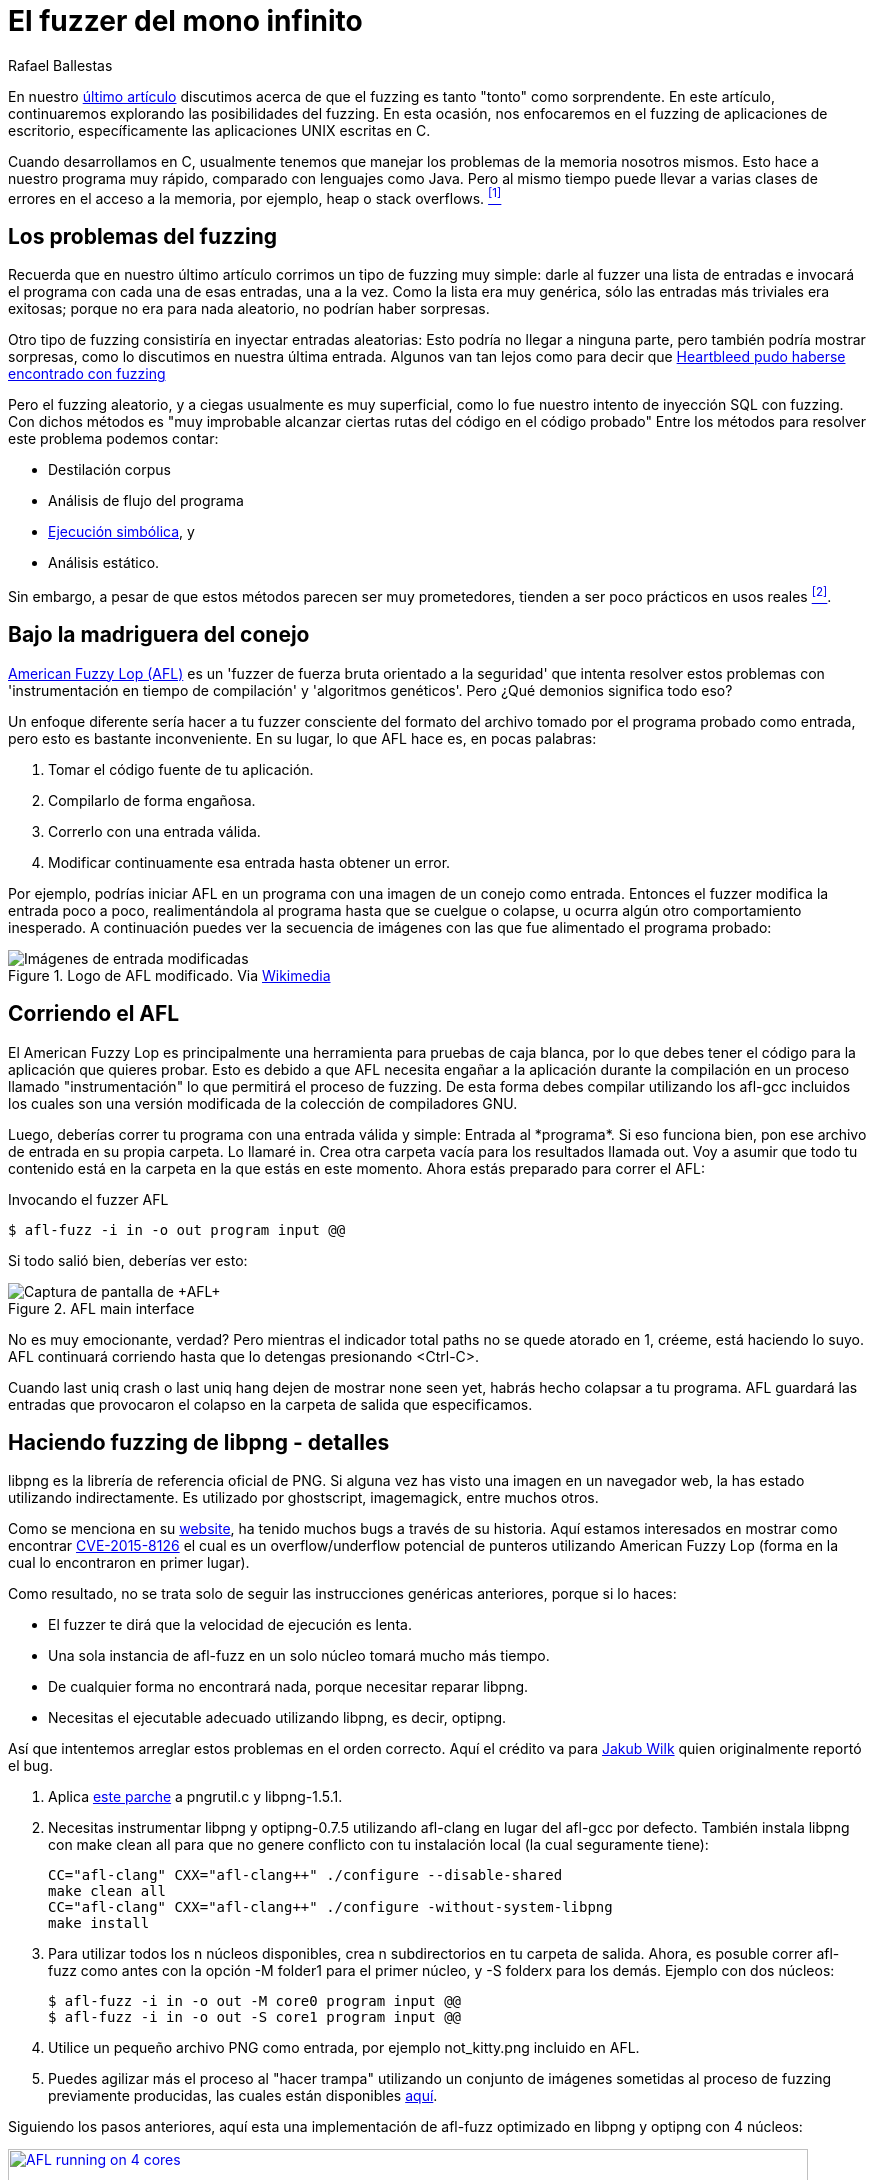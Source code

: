 :slug: fuzzer-mono-infinito/
:date: 2018-02-12
:category: ataques
:subtitle: Fuzz testing utilizando el American Fuzzy Lop
:tags: fuzzing, aplicación, probar
:image: inf-monkey.png
:alt: Teorema del mono infinito
:description: Cómo ejecutar pruebas básicas de fuzz en aplicaciones de escritorio en C de Linux utilizando el American Fuzzy Lop. Discutimos los pros y contras del fuzzing en C, reproducimos el hallazgo del bug libpng donde optipng colapsa con un archivo png de baja profundidad de bit y alto número de paleta.
:keywords: Fuzzing, Ataque, Vulnerabilidad, Seguridad, Aplicación, Prueba
:author: Rafael Ballestas
:writer: raballestasr
:name: Rafael Ballestas
:about1: Matemático
:about2: Con interés por CS
:source-highlighter: pygments
:translate: infinite-monkey-fuzzer/

= El fuzzer del mono infinito

En nuestro link:../fuzzy-bugs-online/[último artículo]
discutimos acerca de que el +fuzzing+ es tanto "tonto" como sorprendente.
En este artículo, continuaremos explorando las posibilidades del +fuzzing+.
En esta ocasión, nos enfocaremos en el +fuzzing+ de aplicaciones de escritorio,
específicamente las aplicaciones +UNIX+ escritas en +C+.

Cuando desarrollamos en +C+,
usualmente tenemos que manejar los problemas de la memoria nosotros mismos.
Esto hace a nuestro programa muy rápido,
comparado con lenguajes como +Java+.
Pero al mismo tiempo puede llevar a varias clases de errores
en el acceso a la memoria, por ejemplo,
+heap+ o +stack+ +overflows+. <<r1, ^[1]^>>


== Los problemas del fuzzing

Recuerda que en nuestro último artículo
corrimos un tipo de +fuzzing+ muy simple:
darle al +fuzzer+ una lista de entradas
e invocará el programa con cada una de esas entradas, una a la vez.
Como la lista era muy genérica,
sólo las entradas más triviales era exitosas;
porque no era para nada aleatorio,
no podrían haber sorpresas.

Otro tipo de +fuzzing+ consistiría en inyectar entradas aleatorias:
Esto podría no llegar a ninguna parte,
pero también podría mostrar sorpresas,
como lo discutimos en nuestra última entrada.
Algunos van tan lejos como para decir que
link:https://blog.hboeck.de/archives/868-How-Heartbleed-couldve-been-found.html[+Heartbleed+ pudo haberse encontrado con +fuzzing+]

Pero el +fuzzing+ aleatorio, y a ciegas usualmente es muy superficial,
como lo fue nuestro intento de inyección +SQL+ con +fuzzing+.
Con dichos métodos es
"muy improbable alcanzar ciertas rutas del código en el código probado"
Entre los métodos para resolver este problema podemos contar:

* Destilación +corpus+
* Análisis de flujo del programa
* link:../../../en/blog/symbolic-execution-mortals[Ejecución simbólica], y
* Análisis estático.

Sin embargo, a pesar de que estos métodos parecen ser muy prometedores,
tienden a ser poco prácticos en usos reales <<r2, ^[2]^>>.

== Bajo la madriguera del conejo

link:http://lcamtuf.coredump.cx/afl/[American Fuzzy Lop (+AFL+)]
es un '+fuzzer+ de fuerza bruta orientado a la seguridad'
que intenta resolver estos problemas
con 'instrumentación en tiempo de compilación' y 'algoritmos genéticos'.
Pero ¿Qué demonios significa todo eso?

Un enfoque diferente sería hacer a tu +fuzzer+
consciente del formato del archivo tomado por el programa probado como entrada,
pero esto es bastante inconveniente.
En su lugar, lo que +AFL+ hace es, en pocas palabras:

. Tomar el código fuente de tu aplicación.
. Compilarlo de forma engañosa.
. Correrlo con una entrada válida.
. Modificar continuamente esa entrada hasta obtener un error.

Por ejemplo, podrías iniciar +AFL+ en un programa
con una imagen de un conejo como entrada.
Entonces el +fuzzer+ modifica la entrada poco a poco,
realimentándola al programa hasta que se cuelgue o colapse,
u ocurra algún otro comportamiento inesperado.
A continuación puedes ver la secuencia de imágenes
con las que fue alimentado el programa probado:

.Logo de +AFL+ modificado. Via link:https://en.wikipedia.org/wiki/File:AFL_Fuzz_Logo.gif[Wikimedia]
image::afl-fuzz-logo.gif["Imágenes de entrada modificadas"]

== Corriendo el AFL

El +American Fuzzy Lop+ es principalmente
una herramienta para pruebas de caja blanca,
por lo que debes tener el código para la aplicación que quieres probar.
Esto es debido a que +AFL+ necesita engañar a la aplicación
durante la compilación en un proceso llamado "instrumentación"
lo que permitirá el proceso de +fuzzing+.
De esta forma debes compilar utilizando los +afl-gcc+ incluidos
los cuales son una versión modificada de la colección de compiladores +GNU+.

Luego, deberías correr tu programa con una entrada válida y simple:
+Entrada al *programa*+.
Si eso funciona bien,
pon ese archivo de entrada en su propia carpeta.
Lo llamaré +in+.
Crea otra carpeta vacía para los resultados llamada +out+.
Voy a asumir que todo tu contenido está en la carpeta
en la que estás en este momento.
Ahora estás preparado para correr el +AFL+:

.Invocando el fuzzer +AFL+
[source,bash]
----
$ afl-fuzz -i in -o out program input @@
----

Si todo salió bien, deberías ver esto:

.+AFL+ main interface
image::scr-afl-single-677x462.png["Captura de pantalla de +AFL+"]

No es muy emocionante, verdad?
Pero mientras el indicador +total paths+
no se quede atorado en +1+, créeme, está haciendo lo suyo.
+AFL+ continuará corriendo hasta que lo detengas presionando +<Ctrl-C>+.

Cuando +last uniq crash+ o +last uniq hang+
dejen de mostrar +none seen yet+,
habrás hecho colapsar a tu programa.
+AFL+ guardará las entradas que provocaron
el colapso en la carpeta de salida que especificamos.

== Haciendo fuzzing de libpng - detalles

+libpng+ es la librería de referencia oficial de PNG.
Si alguna vez has visto una imagen en un navegador web,
la has estado utilizando indirectamente.
Es utilizado por +ghostscript+, +imagemagick+, entre muchos otros.

Como se menciona en su link:http://libpng.org/pub/png/libpng.html[website],
ha tenido muchos +bugs+ a través de su historia.
Aquí estamos interesados en mostrar como encontrar
link:http://cve.mitre.org/cgi-bin/cvename.cgi?name=CVE-2015-8126[CVE-2015-8126]
el cual es un +overflow/underflow+ potencial de punteros
utilizando +American Fuzzy Lop+
(forma en la cual lo encontraron en primer lugar).

Como resultado,
no se trata solo de seguir las instrucciones genéricas anteriores,
porque si lo haces:

* El +fuzzer+ te dirá que la velocidad de ejecución es lenta.

* Una sola instancia de +afl-fuzz+ en un solo núcleo
tomará mucho más tiempo.

* De cualquier forma no encontrará nada,
porque necesitar reparar +libpng+.

* Necesitas el ejecutable adecuado utilizando +libpng+,
es decir, +optipng+.

Así que intentemos arreglar estos problemas en el orden correcto.
Aquí el crédito va para
link:https://groups.google.com/forum/#!topic/afl-users/4p3UmkpWWR0[Jakub Wilk]
quien originalmente reportó el +bug+.

. Aplica
link:https://github.com/mirrorer/afl/blob/master/experimental/libpng_no_checksum/libpng-nocrc.patch[este parche]
a +pngrutil.c+ y +libpng-1.5.1+.

. Necesitas instrumentar +libpng+ y +optipng-0.7.5+
utilizando +afl-clang+ en lugar del +afl-gcc+ por defecto.
También instala +libpng+ con +make clean all+
para que no genere conflicto con tu instalación local
(la cual seguramente tiene):
+
[source,make]
----
CC="afl-clang" CXX="afl-clang++" ./configure --disable-shared
make clean all
CC="afl-clang" CXX="afl-clang++" ./configure -without-system-libpng
make install
----

. Para utilizar todos los +n+ núcleos disponibles,
crea +n+ subdirectorios en tu carpeta de salida.
Ahora, es posuble correr +afl-fuzz+ como antes
con la opción +-M folder1+ para el primer núcleo,
y +-S folderx+ para los demás.
Ejemplo con dos núcleos:
+
[source,bash]
----
$ afl-fuzz -i in -o out -M core0 program input @@
$ afl-fuzz -i in -o out -S core1 program input @@
----

. Utilice un pequeño archivo +PNG+ como entrada,
por ejemplo +not_kitty.png+ incluido en +AFL+.

. Puedes agilizar más el proceso al "hacer trampa"
utilizando un conjunto de imágenes sometidas al proceso de +fuzzing+
previamente producidas, las cuales están disponibles
link:http://www.google.com/url?q=http%3A%2F%2Flcamtuf.coredump.cx%2Fafl%2Fdemo%2Fafl_testcases.tgz&sa=D&sntz=1&usg=AFQjCNEbj_y8FGgGRqdx4zOXWtAdaUA-bw[aquí].

Siguiendo los pasos anteriores,
aquí esta una implementación de +afl-fuzz+ optimizado
en +libpng+ y +optipng+ con +4+ núcleos:

.Ejecución exitosa de +AFL+ (link:anim-afl-4-cores.gif[click] para aumentar)
image::anim-afl-4-cores.gif["AFL running on 4 cores", width=800,link="anim-afl-4-cores.gif"]

Vemos que, en unos pocos minutos,
los procesos esclavos han hecho colgar la aplicación,
pero no el maestro.
La razón de esto se sale del alcance de este artículo,
sin embargo puedes revisar los
link:http://lcamtuf.coredump.cx/afl/technical_details.txt[tips de desdempeño de +AFL+]
para mayor información.


== Entonces ¿Cuál es el bug?

Ok, hemos hecho colgar la aplicación.
¿Ahora qué?
No me corresponde a mí explicarlo,
pero voy a citar lo esencial,
para completar la información.

Anteriormente, si llamabas a +optipng+
con este link:https://bugs.debian.org/cgi-bin/bugreport.cgi?att=1;bug=787647;filename=crash.png;msg=3[archivo]
lo colapsarías:

....
$ optipng crash.png
** Processing: crash.png
Warning: Can't read the input file or unexpected end of file
24x32 pixels, 1 bit/pixel, 4 colors in palette, interlaced
optipng: opngreduc.c:697: opng_reduce_palette_bits:
Assertion `src_bit_depth == dest_bit_depth' failed.
Aborted
....

El problema ocurre cuando una aplicación
utiliza una paleta de baja profundidad de bits mapeados a datos +PNG+
debido a que cuando retorna la paleta,
ésta debe ser copiada de vuelta al formato específico del +SO+
de una forma potencialmente vulnerable:

[source,c]
----
    for (i=0; i<num_palette; ++i) {
        bmh.palette[i][0] = tmp_palette[i].red;
        bmh.palette[i][1] = tmp_palette[i].green;
        bmh.palette[i][2] = tmp_palette[i].blue;
    }
----

Y aquí está el problema con ese código:

"Este es un código válido, de acuerdo a las especificaciones de +PNG+
debido a que +num_palette+ no puede mayor a +16+ en un +PNG+ válido.
Desafortunadamente en +libpng+ antes del +fix+
+num_palette+ podía tomar valores hasta de +256+
con un +PNG+ modificado apropiadamente.
La sobreescritura anterior se encuentra
en el extremo de la dirección alta de +bmh+,
por lo tanto, sobrescribe la pila (en una máquina típica)
en el marco de llamada
y prácticamente le da al atacante control total
sobre el programa de aplicación."
<<r3, ^[3]^>>

Este +bug+ fue descubierto utilizando +AFL+
y reportado en ese momento en
link:https://bugs.debian.org/cgi-bin/bugreport.cgi?bug=787647[+Debian Sid+],
como ha sido el caso
de muchas otras aplicaciones en +C+ del mundo real,
e incluso algunas de alto perfil como +bash+, +X server+, +curl+
y el +kernel+ de +Linux+.


''''

Así que ahí lo tienes:
Como prometí, un seguimiento más profundo a nuestra
link:../fuzzy-bugs-online/[invitación inicial al +fuzzing+].
De acuerdo al padre de +AFL+,
esta técnica es muy poderosa
y al mismo tiempo menospreciada:

[quote,Michal Zalewski]

El +fuzzing+ es una de las estrategias más poderosas y utilizadas
para identificar problemas de seguridad en software del mundo real;
a la fecha es responsable de la detección de la gran mayoría de bugs
de ejecución remota de código y escalamiento de privilegios
en software de seguridad crítica .<<r2, ^[2]^>>.

Espero que este artículo haya ayudado
a despertar algo de curiosidad
y convencerte un poco de ello


== Referencias

. [[r1]] link:https://fuzzing-project.org/[The Fuzzing Project]
. [[r2]] link:http://lcamtuf.coredump.cx/afl/README.txt[American Fuzzy Lop README]
. [[r3]] link:https://sourceforge.net/p/png-mng/mailman/message/34626800/[PNG/MNG formats forum at Sourceforge]
